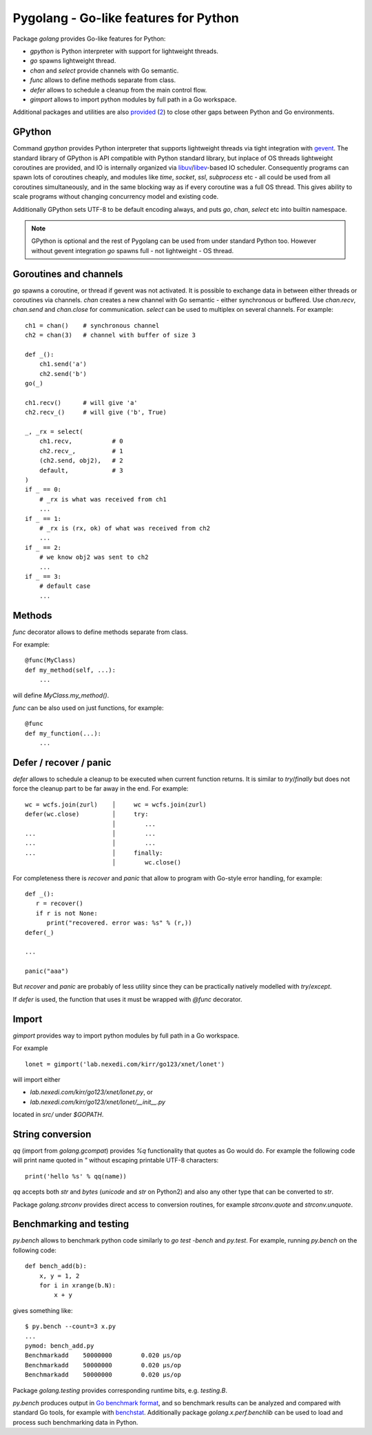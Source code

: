 ========================================
 Pygolang - Go-like features for Python
========================================

Package `golang` provides Go-like features for Python:

- `gpython` is Python interpreter with support for lightweight threads.
- `go` spawns lightweight thread.
- `chan` and `select` provide channels with Go semantic.
- `func` allows to define methods separate from class.
- `defer` allows to schedule a cleanup from the main control flow.
- `gimport` allows to import python modules by full path in a Go workspace.

Additional packages and utilities are also provided__ (2__) to close other gaps
between Python and Go environments.

__ `String conversion`_
__ `Benchmarking and testing`_


GPython
-------

Command `gpython` provides Python interpreter that supports lightweight threads
via tight integration with gevent__. The standard library of GPython is API
compatible with Python standard library, but inplace of OS threads lightweight
coroutines are provided, and IO is internally organized via
libuv__/libev__-based IO scheduler. Consequently programs can spawn lots of
coroutines cheaply, and modules like `time`, `socket`, `ssl`, `subprocess` etc -
all could be used from all coroutines simultaneously, and in the same blocking way
as if every coroutine was a full OS thread. This gives ability to scale programs
without changing concurrency model and existing code.

__ http://www.gevent.org/
__ http://libuv.org/
__ http://software.schmorp.de/pkg/libev.html


Additionally GPython sets UTF-8 to be default encoding always, and puts `go`,
`chan`, `select` etc into builtin namespace.

.. note::

   GPython is optional and the rest of Pygolang can be used from under standard Python too.
   However without gevent integration `go` spawns full - not lightweight - OS thread.


Goroutines and channels
-----------------------

`go` spawns a coroutine, or thread if gevent was not activated. It is possible to
exchange data in between either threads or coroutines via channels. `chan`
creates a new channel with Go semantic - either synchronous or buffered. Use
`chan.recv`, `chan.send` and `chan.close` for communication. `select` can be
used to multiplex on several channels. For example::

    ch1 = chan()    # synchronous channel
    ch2 = chan(3)   # channel with buffer of size 3

    def _():
        ch1.send('a')
        ch2.send('b')
    go(_)

    ch1.recv()      # will give 'a'
    ch2.recv_()     # will give ('b', True)

    _, _rx = select(
        ch1.recv,           # 0
        ch2.recv_,          # 1
        (ch2.send, obj2),   # 2
        default,            # 3
    )
    if _ == 0:
        # _rx is what was received from ch1
        ...
    if _ == 1:
        # _rx is (rx, ok) of what was received from ch2
        ...
    if _ == 2:
        # we know obj2 was sent to ch2
        ...
    if _ == 3:
        # default case
        ...

Methods
-------

`func` decorator allows to define methods separate from class.

For example::

  @func(MyClass)
  def my_method(self, ...):
      ...

will define `MyClass.my_method()`.

`func` can be also used on just functions, for example::

  @func
  def my_function(...):
      ...


Defer / recover / panic
-----------------------

`defer` allows to schedule a cleanup to be executed when current function
returns. It is similar to `try`/`finally` but does not force the cleanup part
to be far away in the end. For example::

   wc = wcfs.join(zurl)    │     wc = wcfs.join(zurl)
   defer(wc.close)         │     try:
                           │        ...
   ...                     │        ...
   ...                     │        ...
   ...                     │     finally:
                           │        wc.close()

For completeness there is `recover` and `panic` that allow to program with
Go-style error handling, for example::

   def _():
      r = recover()
      if r is not None:
         print("recovered. error was: %s" % (r,))
   defer(_)

   ...

   panic("aaa")

But `recover` and `panic` are probably of less utility since they can be
practically natively modelled with `try`/`except`.

If `defer` is used, the function that uses it must be wrapped with `@func`
decorator.

Import
------

`gimport` provides way to import python modules by full path in a Go workspace.

For example

::

    lonet = gimport('lab.nexedi.com/kirr/go123/xnet/lonet')

will import either

- `lab.nexedi.com/kirr/go123/xnet/lonet.py`, or
- `lab.nexedi.com/kirr/go123/xnet/lonet/__init__.py`

located in `src/` under `$GOPATH`.


String conversion
-----------------

`qq` (import from `golang.gcompat`) provides `%q` functionality that quotes as
Go would do. For example the following code will print name quoted in `"`
without escaping printable UTF-8 characters::

   print('hello %s' % qq(name))

`qq` accepts both `str` and `bytes` (`unicode` and `str` on Python2)
and also any other type that can be converted to `str`.

Package `golang.strconv` provides direct access to conversion routines, for
example `strconv.quote` and `strconv.unquote`.


Benchmarking and testing
------------------------

`py.bench` allows to benchmark python code similarly to `go test -bench` and `py.test`.
For example, running `py.bench` on the following code::

    def bench_add(b):
        x, y = 1, 2
        for i in xrange(b.N):
            x + y

gives something like::

    $ py.bench --count=3 x.py
    ...
    pymod: bench_add.py
    Benchmarkadd    50000000        0.020 µs/op
    Benchmarkadd    50000000        0.020 µs/op
    Benchmarkadd    50000000        0.020 µs/op

Package `golang.testing` provides corresponding runtime bits, e.g. `testing.B`.

`py.bench` produces output in `Go benchmark format`__, and so benchmark results
can be analyzed and compared with standard Go tools, for example with
`benchstat`__.
Additionally package `golang.x.perf.benchlib` can be used to load and process
such benchmarking data in Python.

__ https://github.com/golang/proposal/blob/master/design/14313-benchmark-format.md
__ https://godoc.org/golang.org/x/perf/cmd/benchstat
